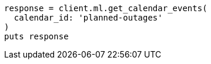 [source, ruby]
----
response = client.ml.get_calendar_events(
  calendar_id: 'planned-outages'
)
puts response
----
